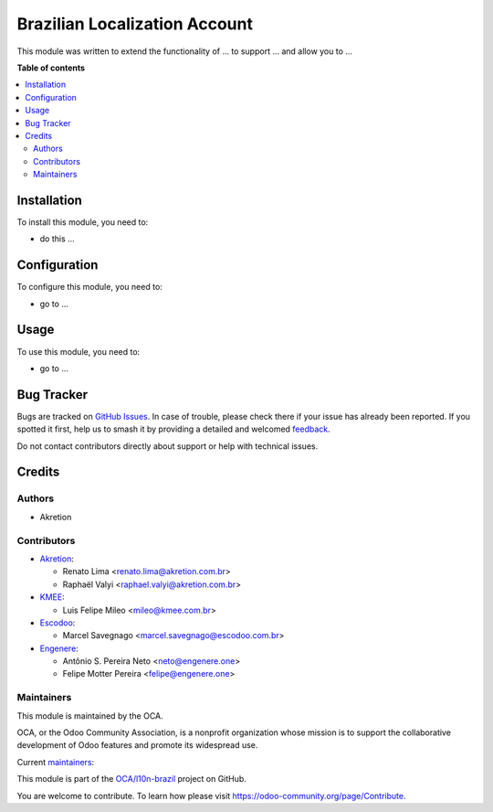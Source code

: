 ==============================
Brazilian Localization Account
==============================

.. 
   !!!!!!!!!!!!!!!!!!!!!!!!!!!!!!!!!!!!!!!!!!!!!!!!!!!!
   !! This file is generated by oca-gen-addon-readme !!
   !! changes will be overwritten.                   !!
   !!!!!!!!!!!!!!!!!!!!!!!!!!!!!!!!!!!!!!!!!!!!!!!!!!!!
   !! source digest: sha256:3cfcf6345c35ba8322968c2c89e5426261096d7a8e4b8121f77ea061cab8191e
   !!!!!!!!!!!!!!!!!!!!!!!!!!!!!!!!!!!!!!!!!!!!!!!!!!!!

.. |badge1| image:: https://img.shields.io/badge/maturity-Beta-yellow.png
    :target: https://odoo-community.org/page/development-status
    :alt: Beta
.. |badge2| image:: https://img.shields.io/badge/licence-AGPL--3-blue.png
    :target: http://www.gnu.org/licenses/agpl-3.0-standalone.html
    :alt: License: AGPL-3
.. |badge3| image:: https://img.shields.io/badge/github-OCA%2Fl10n--brazil-lightgray.png?logo=github
    :target: https://github.com/OCA/l10n-brazil/tree/14.0/l10n_br_account
    :alt: OCA/l10n-brazil
.. |badge4| image:: https://img.shields.io/badge/weblate-Translate%20me-F47D42.png
    :target: https://translation.odoo-community.org/projects/l10n-brazil-14-0/l10n-brazil-14-0-l10n_br_account
    :alt: Translate me on Weblate
.. |badge5| image:: https://img.shields.io/badge/runboat-Try%20me-875A7B.png
    :target: https://runboat.odoo-community.org/builds?repo=OCA/l10n-brazil&target_branch=14.0
    :alt: Try me on Runboat

|badge1| |badge2| |badge3| |badge4| |badge5|

This module was written to extend the functionality of ... to support ...
and allow you to ...

**Table of contents**

.. contents::
   :local:

Installation
============

To install this module, you need to:

* do this ...

Configuration
=============

To configure this module, you need to:

* go to ...

Usage
=====

To use this module, you need to:

* go to ...

Bug Tracker
===========

Bugs are tracked on `GitHub Issues <https://github.com/OCA/l10n-brazil/issues>`_.
In case of trouble, please check there if your issue has already been reported.
If you spotted it first, help us to smash it by providing a detailed and welcomed
`feedback <https://github.com/OCA/l10n-brazil/issues/new?body=module:%20l10n_br_account%0Aversion:%2014.0%0A%0A**Steps%20to%20reproduce**%0A-%20...%0A%0A**Current%20behavior**%0A%0A**Expected%20behavior**>`_.

Do not contact contributors directly about support or help with technical issues.

Credits
=======

Authors
~~~~~~~

* Akretion

Contributors
~~~~~~~~~~~~

* `Akretion <https://akretion.com/pt-BR>`_:

  * Renato Lima <renato.lima@akretion.com.br>
  * Raphaël Valyi <raphael.valyi@akretion.com.br>

* `KMEE <https://www.kmee.com.br>`_:

  * Luis Felipe Mileo <mileo@kmee.com.br>

* `Escodoo <https://www.escodoo.com.br>`_:

  * Marcel Savegnago <marcel.savegnago@escodoo.com.br>

* `Engenere <https://engenere.one>`_:

  * Antônio S. Pereira Neto <neto@engenere.one>
  * Felipe Motter Pereira <felipe@engenere.one>

Maintainers
~~~~~~~~~~~

This module is maintained by the OCA.

.. image:: https://odoo-community.org/logo.png
   :alt: Odoo Community Association
   :target: https://odoo-community.org

OCA, or the Odoo Community Association, is a nonprofit organization whose
mission is to support the collaborative development of Odoo features and
promote its widespread use.

.. |maintainer-renatonlima| image:: https://github.com/renatonlima.png?size=40px
    :target: https://github.com/renatonlima
    :alt: renatonlima
.. |maintainer-rvalyi| image:: https://github.com/rvalyi.png?size=40px
    :target: https://github.com/rvalyi
    :alt: rvalyi

Current `maintainers <https://odoo-community.org/page/maintainer-role>`__:

|maintainer-renatonlima| |maintainer-rvalyi| 

This module is part of the `OCA/l10n-brazil <https://github.com/OCA/l10n-brazil/tree/14.0/l10n_br_account>`_ project on GitHub.

You are welcome to contribute. To learn how please visit https://odoo-community.org/page/Contribute.
